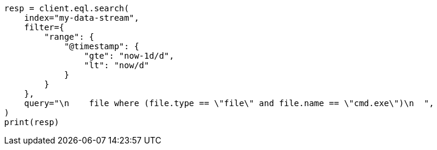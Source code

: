 // This file is autogenerated, DO NOT EDIT
// eql/eql.asciidoc:1223

[source, python]
----
resp = client.eql.search(
    index="my-data-stream",
    filter={
        "range": {
            "@timestamp": {
                "gte": "now-1d/d",
                "lt": "now/d"
            }
        }
    },
    query="\n    file where (file.type == \"file\" and file.name == \"cmd.exe\")\n  ",
)
print(resp)
----
